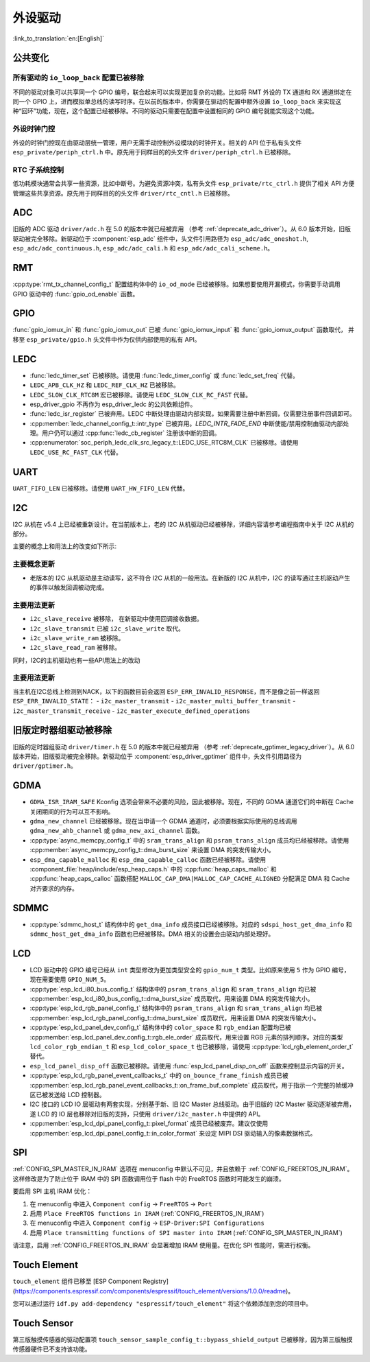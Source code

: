 外设驱动
========

:link_to_translation:`en:[English]`

公共变化
--------

所有驱动的 ``io_loop_back`` 配置已被移除
~~~~~~~~~~~~~~~~~~~~~~~~~~~~~~~~~~~~~~~~~~~~~~

不同的驱动对象可以共享同一个 GPIO 编号，联合起来可以实现更加复杂的功能。比如将 RMT 外设的 TX 通道和 RX 通道绑定在同一个 GPIO 上，进而模拟单总线的读写时序。在以前的版本中，你需要在驱动的配置中额外设置 ``io_loop_back`` 来实现这种“回环”功能，现在，这个配置已经被移除。不同的驱动只需要在配置中设置相同的 GPIO 编号就能实现这个功能。

外设时钟门控
~~~~~~~~~~~~

外设的时钟门控现在由驱动层统一管理，用户无需手动控制外设模块的时钟开关。相关的 API 位于私有头文件 ``esp_private/periph_ctrl.h`` 中。原先用于同样目的的头文件 ``driver/periph_ctrl.h`` 已被移除。

RTC 子系统控制
~~~~~~~~~~~~~~

低功耗模块通常会共享一些资源，比如中断号。为避免资源冲突，私有头文件 ``esp_private/rtc_ctrl.h`` 提供了相关 API 方便管理这些共享资源。原先用于同样目的的头文件 ``driver/rtc_cntl.h`` 已被移除。

ADC
---

旧版的 ADC 驱动 ``driver/adc.h`` 在 5.0 的版本中就已经被弃用 （参考 :ref:`deprecate_adc_driver`）。从 6.0 版本开始，旧版驱动被完全移除。新驱动位于 :component:`esp_adc` 组件中，头文件引用路径为 ``esp_adc/adc_oneshot.h``, ``esp_adc/adc_continuous.h``, ``esp_adc/adc_cali.h`` 和 ``esp_adc/adc_cali_scheme.h``。

RMT
---

:cpp:type:`rmt_tx_channel_config_t` 配置结构体中的 ``io_od_mode`` 已经被移除。如果想要使用开漏模式，你需要手动调用 GPIO 驱动中的 :func:`gpio_od_enable` 函数。

.. only:: SOC_MCPWM_SUPPORTED

    MCPWM
    -----

    :cpp:type:`mcpwm_generator_config_t` 配置结构体中的 ``io_od_mode`` 已经被移除。如果想要使用开漏模式，你需要手动调用 GPIO 驱动中的 :func:`gpio_od_enable` 函数。

    以下配置结构体中的 ``pull_up`` 和 ``pull_down`` 成员已经被移除，你需要手动调用 GPIO 驱动中的 :func:`gpio_set_pull_mode` 函数来配置 IO 上拉和下拉电阻：

    .. list::

        - :cpp:type:`mcpwm_generator_config_t`
        - :cpp:type:`mcpwm_gpio_fault_config_t`
        - :cpp:type:`mcpwm_gpio_sync_src_config_t`
        - :cpp:type:`mcpwm_capture_channel_config_t`

    默认的 MCPWM 群组时钟分频器已改为 1。这样，你就可以获得比以前更高的默认分辨率。

    旧版 MCPWM 驱动被移除
    ~~~~~~~~~~~~~~~~~~~~~~~~~~~~~~~~~~~~~~~~~~~~~~

        旧版的 MCPWM 驱动 ``driver/mcpwm.h`` 在 5.0 的版本中就已经被弃用（请参考 :ref:`deprecate_mcpwm_legacy_driver`）。从 6.0 版本开始，旧版驱动被完全移除。新驱动位于 :component:`esp_driver_mcpwm` 组件中，头文件引用路径为 ``driver/mcpwm_prelude``。

GPIO
----

:func:`gpio_iomux_in` 和 :func:`gpio_iomux_out` 已被 :func:`gpio_iomux_input` 和 :func:`gpio_iomux_output` 函数取代， 并移至 ``esp_private/gpio.h`` 头文件中作为仅供内部使用的私有 API。

LEDC
----

- :func:`ledc_timer_set` 已被移除。请使用 :func:`ledc_timer_config` 或 :func:`ledc_set_freq` 代替。

- ``LEDC_APB_CLK_HZ`` 和 ``LEDC_REF_CLK_HZ`` 已被移除。

- ``LEDC_SLOW_CLK_RTC8M`` 宏已被移除。请使用 ``LEDC_SLOW_CLK_RC_FAST`` 代替。

- esp_driver_gpio 不再作为 esp_driver_ledc 的公共依赖组件。

- :func:`ledc_isr_register` 已被弃用。LEDC 中断处理由驱动内部实现，如果需要注册中断回调，仅需要注册事件回调即可。

- :cpp:member:`ledc_channel_config_t::intr_type` 已被弃用。`LEDC_INTR_FADE_END` 中断使能/禁用控制由驱动内部处理。用户仍可以通过 :cpp:func:`ledc_cb_register` 注册该中断的回调。

- :cpp:enumerator:`soc_periph_ledc_clk_src_legacy_t::LEDC_USE_RTC8M_CLK` 已被移除。请使用 ``LEDC_USE_RC_FAST_CLK`` 代替。

UART
----

``UART_FIFO_LEN`` 已被移除。请使用 ``UART_HW_FIFO_LEN`` 代替。

I2C
---

I2C 从机在 v5.4 上已经被重新设计。在当前版本上，老的 I2C 从机驱动已经被移除，详细内容请参考编程指南中关于 I2C 从机的部分。

主要的概念上和用法上的改变如下所示:

主要概念更新
~~~~~~~~~~~~~~~~~~

- 老版本的 I2C 从机驱动是主动读写，这不符合 I2C 从机的一般用法。在新版的 I2C 从机中，I2C 的读写通过主机驱动产生的事件以触发回调被动完成。

主要用法更新
~~~~~~~~~~~~~~~~~~

- ``i2c_slave_receive`` 被移除， 在新驱动中使用回调接收数据。
- ``i2c_slave_transmit`` 已被 ``i2c_slave_write`` 取代。
- ``i2c_slave_write_ram`` 被移除。
- ``i2c_slave_read_ram`` 被移除。

同时，I2C的主机驱动也有一些API用法上的改动

主要用法更新
~~~~~~~~~~~~~~~~~~

当主机在I2C总线上检测到NACK，以下的函数目前会返回 ``ESP_ERR_INVALID_RESPONSE``，而不是像之前一样返回 ``ESP_ERR_INVALID_STATE``：
- ``i2c_master_transmit``
- ``i2c_master_multi_buffer_transmit``
- ``i2c_master_transmit_receive``
- ``i2c_master_execute_defined_operations``

旧版定时器组驱动被移除
----------------------

旧版的定时器组驱动 ``driver/timer.h`` 在 5.0 的版本中就已经被弃用 （参考 :ref:`deprecate_gptimer_legacy_driver`）。从 6.0 版本开始，旧版驱动被完全移除。新驱动位于 :component:`esp_driver_gptimer` 组件中，头文件引用路径为 ``driver/gptimer.h``。

.. only:: SOC_I2S_SUPPORTED

    旧版 I2S 驱动被移除
    ----------------------

    - 旧版的 I2S 驱动 ``driver/i2s.h`` 在 5.0 的版本中就已经被弃用（请参考 :ref:`deprecate_i2s_legacy_driver`）。从 6.0 版本开始，旧版驱动被完全移除。新驱动位于 :component:`esp_driver_i2s` 组件中，头文件引用路径为 ``driver/i2s_std.h``, ``driver/i2s_pdm.h`` and ``driver/i2s_tdm.h``。
    - ``i2s_set_adc_mode``,  ``i2s_adc_enable`` 和 ``i2s_adc_disable`` 在 5.0 版本中就已经被弃用。从 6.0 版本开始，这三个接口被完全移除。

.. only:: SOC_PCNT_SUPPORTED

    旧版 PCNT 驱动被移除
    ----------------------

    旧版的 PCNT 驱动 ``driver/pcnt.h`` 在 5.0 的版本中就已经被弃用 （参考 :ref:`deprecate_pcnt_legacy_driver`）。从 6.0 版本开始，旧版驱动被完全移除。新驱动位于 :component:`esp_driver_pcnt` 组件中，头文件引用路径为 ``driver/pulse_cnt.h``。

.. only:: SOC_RMT_SUPPORTED

    旧版 RMT 驱动被移除
    ----------------------

    旧版的 RMT 驱动 ``driver/rmt.h`` 在 5.0 的版本中就已经被弃用（请参考 :ref:`deprecate_rmt_legacy_driver`）。从 6.0 版本开始，旧版驱动被完全移除。新驱动位于 :component:`esp_driver_rmt` 组件中，头文件引用路径为 ``driver/rmt_tx.h``, ``driver/rmt_rx.h`` 和 ``driver/rmt_encoder.h``。

GDMA
----

- ``GDMA_ISR_IRAM_SAFE`` Kconfig 选项会带来不必要的风险，因此被移除。现在，不同的 GDMA 通道它们的中断在 Cache 关闭期间的行为可以互不影响。
- ``gdma_new_channel`` 已经被移除。现在当申请一个 GDMA 通道时，必须要根据实际使用的总线调用 ``gdma_new_ahb_channel`` 或 ``gdma_new_axi_channel`` 函数。
- :cpp:type:`async_memcpy_config_t` 中的 ``sram_trans_align`` 和 ``psram_trans_align`` 成员均已经被移除。请使用 :cpp:member:`async_memcpy_config_t::dma_burst_size` 来设置 DMA 的突发传输大小。
- ``esp_dma_capable_malloc`` 和 ``esp_dma_capable_calloc`` 函数已经被移除。请使用 :component_file:`heap/include/esp_heap_caps.h` 中的 :cpp:func:`heap_caps_malloc` 和 :cpp:func:`heap_caps_calloc` 函数搭配 ``MALLOC_CAP_DMA|MALLOC_CAP_CACHE_ALIGNED`` 分配满足 DMA 和 Cache 对齐要求的内存。

SDMMC
-----

- :cpp:type:`sdmmc_host_t` 结构体中的 ``get_dma_info`` 成员接口已经被移除。对应的 ``sdspi_host_get_dma_info`` 和 ``sdmmc_host_get_dma_info`` 函数也已经被移除。DMA 相关的设置会由驱动内部处理好。

.. only:: SOC_DAC_SUPPORTED

    旧版 DAC 驱动被移除
    ----------------------

    旧版的 DAC 驱动 ``driver/dac.h`` 在 5.1 的版本中就已经被弃用（请参考 :ref:`deprecate_dac_legacy_driver`）。从 6.0 版本开始，旧版驱动被完全移除。新驱动位于 :component:`esp_driver_dac` 组件中，头文件引用路径为 ``driver/dac_oneshot.h``， ``driver/dac_continuous.h`` 和 ``driver/dac_cosine.h``。

.. only:: SOC_TEMP_SENSOR_SUPPORTED

    旧版温度传感器驱动被移除
    ------------------------------------

    旧版的温度传感器驱动 ``driver/temp_sensor.h`` 在 5.1 的版本中就已经被弃用（请参考 :ref:`deprecate_tsens_legacy_driver`）。从 6.0 版本开始，旧版驱动被完全移除。新驱动位于 :component:`esp_driver_tsens` 组件中，头文件引用路径为 ``driver/temperature_sensor.h``。

.. only:: SOC_SDM_SUPPORTED

    旧版 Sigma-Delta 调制器驱动被移除
    ---------------------------------

    旧版的 Sigma-Delta 调制器驱动 ``driver/sigmadelta.h`` 在 5.0 的版本中就已经被弃用（请参考 :ref:`deprecate_sdm_legacy_driver`）。从 6.0 版本开始，旧版驱动被完全移除。新驱动位于 :component:`esp_driver_sdm` 组件中，头文件引用路径为 ``driver/sdm.h``。

LCD
---

- LCD 驱动中的 GPIO 编号已经从 ``int`` 类型修改为更加类型安全的 ``gpio_num_t`` 类型。比如原来使用 ``5`` 作为 GPIO 编号，现在需要使用 ``GPIO_NUM_5``。
- :cpp:type:`esp_lcd_i80_bus_config_t` 结构体中的 ``psram_trans_align`` 和 ``sram_trans_align`` 均已被 :cpp:member:`esp_lcd_i80_bus_config_t::dma_burst_size` 成员取代，用来设置 DMA 的突发传输大小。
- :cpp:type:`esp_lcd_rgb_panel_config_t` 结构体中的 ``psram_trans_align`` 和 ``sram_trans_align`` 均已被 :cpp:member:`esp_lcd_rgb_panel_config_t::dma_burst_size` 成员取代，用来设置 DMA 的突发传输大小。
- :cpp:type:`esp_lcd_panel_dev_config_t` 结构体中的 ``color_space`` 和 ``rgb_endian`` 配置均已被 :cpp:member:`esp_lcd_panel_dev_config_t::rgb_ele_order` 成员取代，用来设置 RGB 元素的排列顺序。对应的类型 ``lcd_color_rgb_endian_t`` 和 ``esp_lcd_color_space_t`` 也已被移除，请使用 :cpp:type:`lcd_rgb_element_order_t` 替代。
- ``esp_lcd_panel_disp_off`` 函数已被移除。请使用 :func:`esp_lcd_panel_disp_on_off` 函数来控制显示内容的开关。
- :cpp:type:`esp_lcd_rgb_panel_event_callbacks_t` 中的 ``on_bounce_frame_finish`` 成员已被 :cpp:member:`esp_lcd_rgb_panel_event_callbacks_t::on_frame_buf_complete` 成员取代，用于指示一个完整的帧缓冲区已被发送给 LCD 控制器。
- I2C 接口的 LCD IO 层驱动有两套实现，分别基于新、旧 I2C Master 总线驱动。由于旧版的 I2C Master 驱动逐渐被弃用，遂 LCD 的 IO 层也移除对旧版的支持，只使用 ``driver/i2c_master.h`` 中提供的 API。
- :cpp:member:`esp_lcd_dpi_panel_config_t::pixel_format` 成员已经被废弃。建议仅使用 :cpp:member:`esp_lcd_dpi_panel_config_t::in_color_format` 来设定 MIPI DSI 驱动输入的像素数据格式。

SPI
---

:ref:`CONFIG_SPI_MASTER_IN_IRAM` 选项在 menuconfig 中默认不可见，并且依赖于 :ref:`CONFIG_FREERTOS_IN_IRAM`。这样修改是为了防止位于 IRAM 中的 SPI 函数调用位于 flash 中的 FreeRTOS 函数时可能发生的崩溃。

要启用 SPI 主机 IRAM 优化：

1. 在 menuconfig 中进入 ``Component config`` → ``FreeRTOS`` → ``Port``
2. 启用 ``Place FreeRTOS functions in IRAM`` (:ref:`CONFIG_FREERTOS_IN_IRAM`)
3. 在 menuconfig 中进入 ``Component config`` → ``ESP-Driver:SPI Configurations``
4. 启用 ``Place transmitting functions of SPI master into IRAM`` (:ref:`CONFIG_SPI_MASTER_IN_IRAM`)

请注意，启用 :ref:`CONFIG_FREERTOS_IN_IRAM` 会显著增加 IRAM 使用量。在优化 SPI 性能时，需进行权衡。

Touch Element
-------------

``touch_element`` 组件已移至 [ESP Component Registry](https://components.espressif.com/components/espressif/touch_element/versions/1.0.0/readme)。

您可以通过运行 ``idf.py add-dependency "espressif/touch_element"`` 将这个依赖添加到您的项目中。

Touch Sensor
------------

第三版触摸传感器的驱动配置项 ``touch_sensor_sample_config_t::bypass_shield_output`` 已被移除，因为第三版触摸传感器硬件已不支持该功能。
